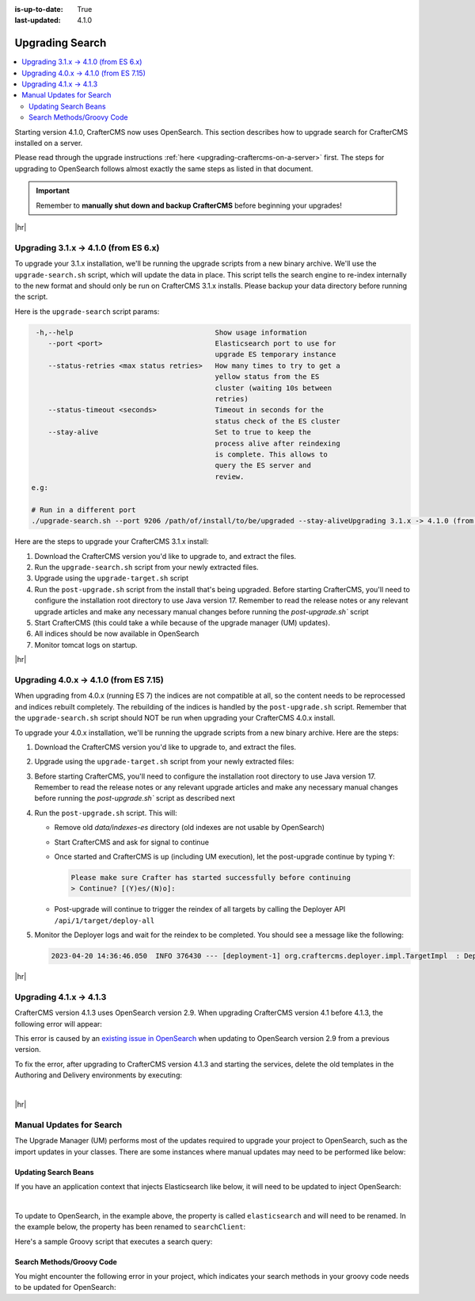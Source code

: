 :is-up-to-date: True
:last-updated: 4.1.0

.. _upgrading-search:

================
Upgrading Search
================
.. contents::
    :local:

Starting version 4.1.0, CrafterCMS now uses OpenSearch.
This section describes how to upgrade search for CrafterCMS installed on a server.

Please read through the upgrade instructions :ref:`here <upgrading-craftercms-on-a-server>` first.
The steps for upgrading to OpenSearch follows almost exactly the same steps as listed in that document.

.. important::
    Remember to **manually shut down and backup CrafterCMS** before beginning your upgrades!

|hr|

--------------------------------------
Upgrading 3.1.x -> 4.1.0 (from ES 6.x)
--------------------------------------
To upgrade your 3.1.x installation, we'll be running the upgrade scripts from a new binary archive.
We'll use the ``upgrade-search.sh`` script, which will update the data in place.
This script tells the search engine to re-index internally to the new format and should only be run on CrafterCMS 3.1.x installs.
Please backup your data directory before running the script.

Here is the ``upgrade-search`` script params:

.. code-block:: text

     -h,--help                                  Show usage information
        --port <port>                           Elasticsearch port to use for
                                                upgrade ES temporary instance
        --status-retries <max status retries>   How many times to try to get a
                                                yellow status from the ES
                                                cluster (waiting 10s between
                                                retries)
        --status-timeout <seconds>              Timeout in seconds for the
                                                status check of the ES cluster
        --stay-alive                            Set to true to keep the
                                                process alive after reindexing
                                                is complete. This allows to
                                                query the ES server and
                                                review.
    e.g:

    # Run in a different port
    ./upgrade-search.sh --port 9206 /path/of/install/to/be/upgraded --stay-aliveUpgrading 3.1.x -> 4.1.0 (from ES 6.x)

Here are the steps to  upgrade your CrafterCMS  3.1.x install:

#. Download the CrafterCMS version you'd like to upgrade to, and extract the files.
#. Run the ``upgrade-search.sh`` script from your newly extracted files.

   .. code-block:: bash
       :caption: *Run the upgrade-search script*

       ./upgrade-search.sh /path/of/install/to/be/upgraded --stay-alive

#. Upgrade using the ``upgrade-target.sh`` script

   .. code-block:: bash
       :caption: *Run the upgrade-target script*

       ./upgrade-target.sh /path/of/install/to/be/upgraded

#. Run the ``post-upgrade.sh`` script from the install that's being upgraded.  Before starting CrafterCMS, you'll need to configure the installation root directory to use Java version 17.  Remember to read the release notes or any relevant upgrade articles and make any necessary manual changes before running the `post-upgrade.sh`` script

   .. code-block:: bash
       :caption: *Run the post-upgrade script*

       ./post-upgrade.sh

#. Start CrafterCMS (this could take a while because of the upgrade manager (UM) updates).
#. All indices should be now available in OpenSearch
#. Monitor tomcat logs on startup.

|hr|

---------------------------------------
Upgrading 4.0.x -> 4.1.0 (from ES 7.15)
---------------------------------------
When upgrading from 4.0.x (running ES 7) the indices are not compatible at all, so the content needs to be reprocessed
and indices rebuilt completely. The rebuilding of the indices is handled by the ``post-upgrade.sh`` script.
Remember that the ``upgrade-search.sh`` script should NOT be run when upgrading your CrafterCMS 4.0.x install.

To upgrade your 4.0.x installation, we'll be running the upgrade scripts from a new binary archive.
Here are the steps:

#. Download the CrafterCMS version you'd like to upgrade to, and extract the files.
#. Upgrade using the ``upgrade-target.sh`` script from your newly extracted files:

   .. code-block:: bash
       :caption: *Run the upgrade-target script*

       ./upgrade-target.sh /path/of/install/to/be/upgraded

#. Before starting CrafterCMS, you'll need to configure the installation root directory to use Java version 17.  Remember to read the release notes or any relevant upgrade articles and make any necessary manual changes before running the `post-upgrade.sh`` script as described next
#. Run the ``post-upgrade.sh`` script. This will:

   - Remove old *data/indexes-es* directory (old indexes are not usable by OpenSearch)
   - Start CrafterCMS and ask for signal to continue
   - Once started and CrafterCMS is up (including UM execution), let the post-upgrade continue by typing ``Y``:

     .. code-block:: bash

         Please make sure Crafter has started successfully before continuing
         > Continue? [(Y)es/(N)o]:

   - Post-upgrade will continue to trigger the reindex of all targets by calling the Deployer API ``/api/1/target/deploy-all``

#. Monitor the Deployer logs and wait for the reindex to be completed. You should see a message like the following:

   .. code-block:: text

       2023-04-20 14:36:46.050  INFO 376430 --- [deployment-1] org.craftercms.deployer.impl.TargetImpl  : Deployment for editorial110-authoring finished in 9.953 secs

|hr|

.. _upgrading-search-4-1-x-to-4-1-3:

------------------------
Upgrading 4.1.x -> 4.1.3
------------------------
CrafterCMS version 4.1.3 uses OpenSearch version 2.9. When upgrading CrafterCMS version 4.1 before 4.1.3, the
following error will appear:

.. code-block:: bash
    :caption: *OpenSearch error when upgrading to 4.1.3*

    java.lang.IllegalArgumentException: index template [ss4o_metrics_template] has index patterns [ss4o_metrics-*-*] matching patterns from existing templates [ss4o_metric_template] with patterns (ss4o_metric_template => [ss4o_metrics-*-*]) that have the same priority [1], multiple index templates may not match during index creation, please use a different priority
        at org.opensearch.cluster.metadata.MetadataIndexTemplateService.addIndexTemplateV2(MetadataIndexTemplateService.java:558)
        at org.opensearch.cluster.metadata.MetadataIndexTemplateService$4.execute(MetadataIndexTemplateService.java:491)
        at org.opensearch.cluster.ClusterStateUpdateTask.execute(ClusterStateUpdateTask.java:65)

This error is caused by an `existing issue in OpenSearch <https://github.com/opensearch-project/observability/issues/1771>`__ when updating to OpenSearch version 2.9 from a previous version.

To fix the error, after upgrading to CrafterCMS version 4.1.3 and starting the services, delete the old templates in the
Authoring  and Delivery environments by executing:

.. code-block:: bash
    :caption: *Delete original templates in OpenSearch in the Authoring Environment*

    curl -XDELETE "http://localhost:9201/_index_template/ss4o_metric_template"
    curl -XDELETE "http://localhost:9201/_index_template/ss4o_trace_template"


.. code-block:: bash
    :caption: *Delete original templates in OpenSearch in the Delivery Environment*

    curl -XDELETE "http://localhost:9202/_index_template/ss4o_metric_template"
    curl -XDELETE "http://localhost:9202/_index_template/ss4o_trace_template"

|

|hr|

-------------------------
Manual Updates for Search
-------------------------
The Upgrade Manager (UM) performs most of the updates required to upgrade your project to OpenSearch, such as the import updates in your classes.  There are some instances where manual updates may need to be performed like below:

^^^^^^^^^^^^^^^^^^^^^
Updating Search Beans
^^^^^^^^^^^^^^^^^^^^^
If you have an application context that injects Elasticsearch like below, it will need to be updated to inject OpenSearch:

.. code-block:: xml
    :caption: *Application context that injects Elasticsearch*
    :emphasize-lines: 8

    <beans xmlns="http://www.springframework.org/schema/beans"
                 xmlns:xsi="http://www.w3.org/2001/XMLSchema-instance"
                 xsi:schemaLocation="http://www.springframework.org/schema/beans http://www.springframework.org/schema/beans/spring-beans.xsd">

        <bean id="demoProfileService" class="com.demo.services.ProfileService" />

        <bean id="demoSearchService" class="com.demo.services.SearchService">
            <property name="elasticsearch" ref="crafter.elasticsearchService" />
            <property name="urlTransformationService" ref="crafter.urlTransformationService" />
        </bean>
    </beans>

|

To update to OpenSearch, in the example above, the property is called ``elasticsearch`` and will need to be renamed.  In the example below, the property has been renamed to ``searchClient``:

.. code-block:: xml
    :caption: *Application context injection updated to OpenSearch*
    :emphasize-lines: 8

    <beans xmlns="http://www.springframework.org/schema/beans"
                 xmlns:xsi="http://www.w3.org/2001/XMLSchema-instance"
                 xsi:schemaLocation="http://www.springframework.org/schema/beans http://www.springframework.org/schema/beans/spring-beans.xsd">

        <bean id="demoProfileService" class="com.demo.services.ProfileService" />

        <bean id="demoSearchService" class="com.demo.services.SearchService">
            <property name="searchClient" ref="crafter.searchService" />
            <property name="urlTransformationService" ref="crafter.urlTransformationService" />
        </bean>
    </beans>

Here's a sample Groovy script that executes a search query:

.. code-block:: groovy
    :linenos:

    package com.demo.services

    import org.craftercms.search.opensearch.OpenSearchWrapper
    import org.craftercms.search.opensearch.OpenSearchService

    class SearchService {

      OpenSearchService opensearchService

      /**
       * Executes a search query
       *
       */
      def search(Map<String, Object> request, Closure<?> resultsProcessor) {
        log.debug("Search request: {}", request)

        def results = opensearchService.search(request).hits.hits*.sourceAsMap
        if (results == null) {
          results = []
        }

        return resultsProcessor.call(results)
      }
    }

^^^^^^^^^^^^^^^^^^^^^^^^^^
Search Methods/Groovy Code
^^^^^^^^^^^^^^^^^^^^^^^^^^
You might encounter the following error in your project, which indicates your search methods in your groovy code needs to be updated for OpenSearch:

.. code-block:: text
    :caption: *Error message in logs indicating groovy code needs to be updated*

    Caused by: org.craftercms.engine.exception.ScriptException: No signature of method: org.craftercms.engine.search.SiteAwareOpenSearchClient.search() is applicable for
        argument types: (org.opensearch.action.search.SearchRequest) values: [SearchRequest{searchType=QUERY_THEN_FETCH, indices=[],
        indicesOptions=IndicesOptions[ignore_unavailable=false, allow_no_indices=true, expand_wildcards_open=true, expand_wildcards_closed=false, expand_wildcards_hidden=false,
        allow_aliases_to_multiple_indices=true, forbid_closed_indices=true, ignore_aliases=false, ignore_throttled=true], routing='null', preference='null', requestCache=null,
        scroll=null, maxConcurrentShardRequests=0, batchedReduceSize=512, preFilterShardSize=null, allowPartialSearchResults=null, localClusterAlias=null,
        getOrCreateAbsoluteStartMillis=-1, ccsMinimizeRoundtrips=true, source={"from":0,"size":6,"query":{"query_string":{"query":"content-type:\"/page/blogpost\" AND ( (NOT
        (_exists_:unlisted_b)) OR unlisted_b:false) ","fields":[],"type":"best_fields","default_operator":"or","max_determinized_states":10000,"enable_position_increments":true,
        "fuzziness":"AUTO","fuzzy_prefix_length":0,"fuzzy_max_expansions":50,"phrase_slop":0,"escape":false,"auto_generate_synonyms_phrase_query":true,"fuzzy_transpositions":true,
        "boost":1.0}},"sort":[{"publishedDate_dt":{"order":"desc"}}]}, cancelAfterTimeInterval=null, pipeline=null}]
    Possible solutions: search(org.opensearch.client.opensearch.core.SearchRequest, java.lang.Class, java.util.Map), each(groovy.lang.Closure), macro(groovy.lang.Closure)




